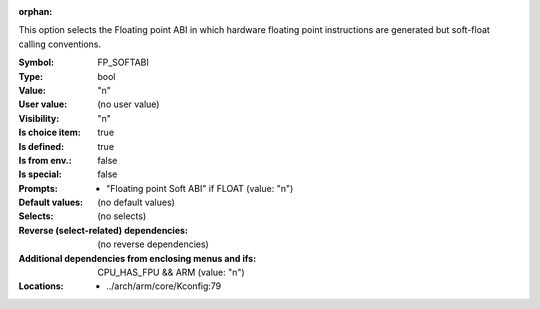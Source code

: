 :orphan:

.. title:: FP_SOFTABI

.. option:: CONFIG_FP_SOFTABI:
.. _CONFIG_FP_SOFTABI:

This option selects the Floating point ABI in which hardware floating
point instructions are generated but soft-float calling conventions.



:Symbol:           FP_SOFTABI
:Type:             bool
:Value:            "n"
:User value:       (no user value)
:Visibility:       "n"
:Is choice item:   true
:Is defined:       true
:Is from env.:     false
:Is special:       false
:Prompts:

 *  "Floating point Soft ABI" if FLOAT (value: "n")
:Default values:
 (no default values)
:Selects:
 (no selects)
:Reverse (select-related) dependencies:
 (no reverse dependencies)
:Additional dependencies from enclosing menus and ifs:
 CPU_HAS_FPU && ARM (value: "n")
:Locations:
 * ../arch/arm/core/Kconfig:79